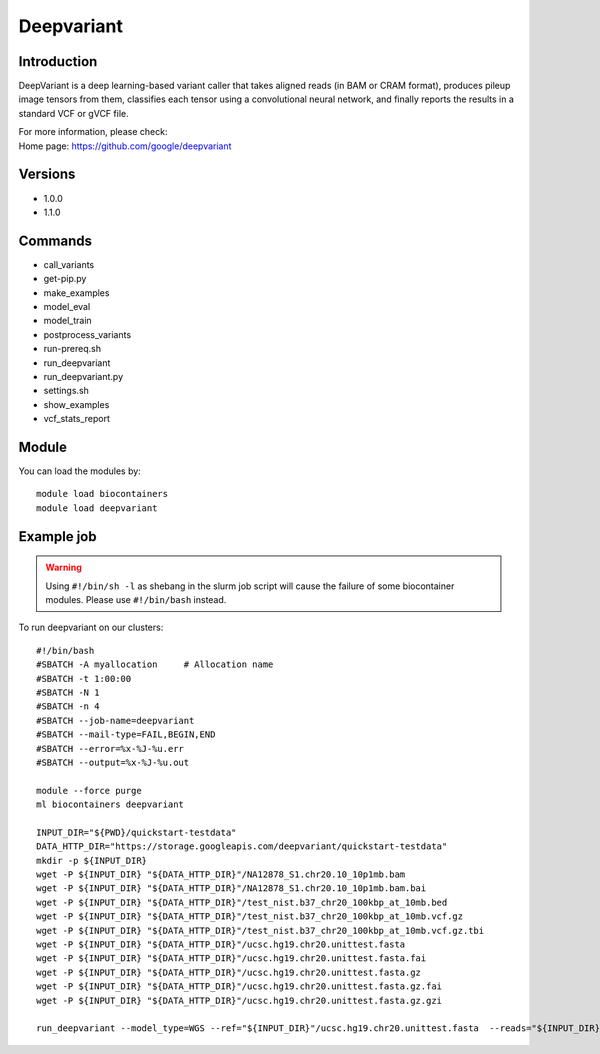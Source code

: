 .. _backbone-label:

Deepvariant
==============================

Introduction
~~~~~~~~
DeepVariant is a deep learning-based variant caller that takes aligned reads (in BAM or CRAM format), produces pileup image tensors from them, classifies each tensor using a convolutional neural network, and finally reports the results in a standard VCF or gVCF file.


| For more information, please check:
| Home page: https://github.com/google/deepvariant

Versions
~~~~~~~~
- 1.0.0
- 1.1.0

Commands
~~~~~~~
- call_variants
- get-pip.py
- make_examples
- model_eval
- model_train
- postprocess_variants
- run-prereq.sh
- run_deepvariant
- run_deepvariant.py
- settings.sh
- show_examples
- vcf_stats_report

Module
~~~~~~~~
You can load the modules by::

    module load biocontainers
    module load deepvariant

Example job
~~~~~
.. warning::
    Using ``#!/bin/sh -l`` as shebang in the slurm job script will cause the failure of some biocontainer modules. Please use ``#!/bin/bash`` instead.

To run deepvariant on our clusters::

    #!/bin/bash
    #SBATCH -A myallocation     # Allocation name
    #SBATCH -t 1:00:00
    #SBATCH -N 1
    #SBATCH -n 4
    #SBATCH --job-name=deepvariant
    #SBATCH --mail-type=FAIL,BEGIN,END
    #SBATCH --error=%x-%J-%u.err
    #SBATCH --output=%x-%J-%u.out

    module --force purge
    ml biocontainers deepvariant
    
    INPUT_DIR="${PWD}/quickstart-testdata"
    DATA_HTTP_DIR="https://storage.googleapis.com/deepvariant/quickstart-testdata"
    mkdir -p ${INPUT_DIR}
    wget -P ${INPUT_DIR} "${DATA_HTTP_DIR}"/NA12878_S1.chr20.10_10p1mb.bam
    wget -P ${INPUT_DIR} "${DATA_HTTP_DIR}"/NA12878_S1.chr20.10_10p1mb.bam.bai
    wget -P ${INPUT_DIR} "${DATA_HTTP_DIR}"/test_nist.b37_chr20_100kbp_at_10mb.bed
    wget -P ${INPUT_DIR} "${DATA_HTTP_DIR}"/test_nist.b37_chr20_100kbp_at_10mb.vcf.gz
    wget -P ${INPUT_DIR} "${DATA_HTTP_DIR}"/test_nist.b37_chr20_100kbp_at_10mb.vcf.gz.tbi
    wget -P ${INPUT_DIR} "${DATA_HTTP_DIR}"/ucsc.hg19.chr20.unittest.fasta
    wget -P ${INPUT_DIR} "${DATA_HTTP_DIR}"/ucsc.hg19.chr20.unittest.fasta.fai
    wget -P ${INPUT_DIR} "${DATA_HTTP_DIR}"/ucsc.hg19.chr20.unittest.fasta.gz
    wget -P ${INPUT_DIR} "${DATA_HTTP_DIR}"/ucsc.hg19.chr20.unittest.fasta.gz.fai
    wget -P ${INPUT_DIR} "${DATA_HTTP_DIR}"/ucsc.hg19.chr20.unittest.fasta.gz.gzi
       
    run_deepvariant --model_type=WGS --ref="${INPUT_DIR}"/ucsc.hg19.chr20.unittest.fasta  --reads="${INPUT_DIR}"/NA12878_S1.chr20.10_10p1mb.bam  --regions "chr20:10,000,000-10,010,000"  --output_vcf="output/output.vcf.gz"  --output_gvcf="output/output.g.vcf.gz" --intermediate_results_dir "output/intermediate_results_dir"  --num_shards=4
